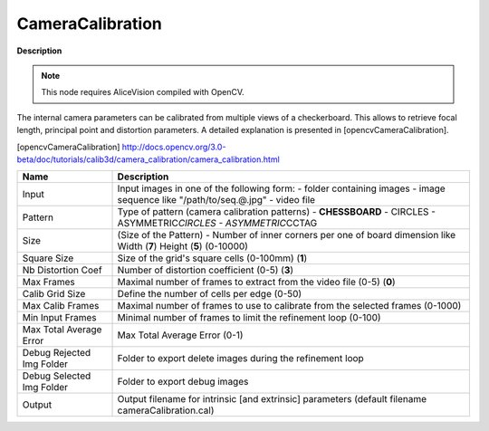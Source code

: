 CameraCalibration
=================

**Description**

.. Note:: 
   This node requires AliceVision compiled with OpenCV.

The internal camera parameters can be calibrated from multiple views of a checkerboard. This allows to retrieve focal length, principal point and distortion parameters. A detailed explanation is presented in [opencvCameraCalibration].

[opencvCameraCalibration] http://docs.opencv.org/3.0-beta/doc/tutorials/calib3d/camera_calibration/camera_calibration.html

========================= =============================================================================================================================
Name                      Description
========================= =============================================================================================================================
Input                     Input images in one of the following form: - folder containing images - image sequence like "/path/to/seq.@.jpg" - video file
Pattern                   Type of pattern (camera calibration patterns) - **CHESSBOARD** - CIRCLES - ASYMMETRIC\ *CIRCLES - ASYMMETRIC*\ CCTAG
Size                      (Size of the Pattern) - Number of inner corners per one of board dimension like Width (**7**) Height (**5**) (0-10000)
Square Size               Size of the grid's square cells (0-100mm) (**1**)
Nb Distortion Coef        Number of distortion coefficient (0-5) (**3**)
Max Frames                Maximal number of frames to extract from the video file (0-5) (**0**)
Calib Grid Size           Define the number of cells per edge (0-50)
Max Calib Frames          Maximal number of frames to use to calibrate from the selected frames (0-1000)
Min Input Frames          Minimal number of frames to limit the refinement loop (0-100)
Max Total Average Error   Max Total Average Error (0-1)
Debug Rejected Img Folder Folder to export delete images during the refinement loop
Debug Selected Img Folder Folder to export debug images
Output                    Output filename for intrinsic [and extrinsic] parameters (default filename cameraCalibration.cal)
========================= =============================================================================================================================
